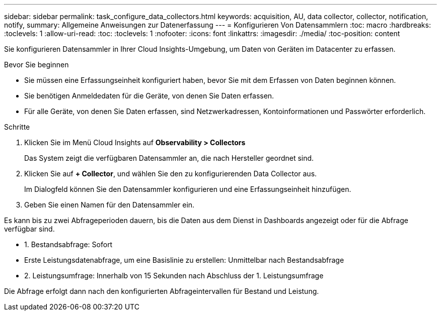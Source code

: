 ---
sidebar: sidebar 
permalink: task_configure_data_collectors.html 
keywords: acquisition, AU, data collector, collector, notification, notify, 
summary: Allgemeine Anweisungen zur Datenerfassung 
---
= Konfigurieren Von Datensammlern
:toc: macro
:hardbreaks:
:toclevels: 1
:allow-uri-read: 
:toc: 
:toclevels: 1
:nofooter: 
:icons: font
:linkattrs: 
:imagesdir: ./media/
:toc-position: content


[role="lead"]
Sie konfigurieren Datensammler in Ihrer Cloud Insights-Umgebung, um Daten von Geräten im Datacenter zu erfassen.

.Bevor Sie beginnen
* Sie müssen eine Erfassungseinheit konfiguriert haben, bevor Sie mit dem Erfassen von Daten beginnen können.
* Sie benötigen Anmeldedaten für die Geräte, von denen Sie Daten erfassen.
* Für alle Geräte, von denen Sie Daten erfassen, sind Netzwerkadressen, Kontoinformationen und Passwörter erforderlich.


.Schritte
. Klicken Sie im Menü Cloud Insights auf *Observability > Collectors*
+
Das System zeigt die verfügbaren Datensammler an, die nach Hersteller geordnet sind.

. Klicken Sie auf *+ Collector*, und wählen Sie den zu konfigurierenden Data Collector aus.
+
Im Dialogfeld können Sie den Datensammler konfigurieren und eine Erfassungseinheit hinzufügen.

. Geben Sie einen Namen für den Datensammler ein.


Es kann bis zu zwei Abfrageperioden dauern, bis die Daten aus dem Dienst in Dashboards angezeigt oder für die Abfrage verfügbar sind.

* 1. Bestandsabfrage: Sofort
* Erste Leistungsdatenabfrage, um eine Basislinie zu erstellen: Unmittelbar nach Bestandsabfrage
* 2. Leistungsumfrage: Innerhalb von 15 Sekunden nach Abschluss der 1. Leistungsumfrage


Die Abfrage erfolgt dann nach den konfigurierten Abfrageintervallen für Bestand und Leistung.
